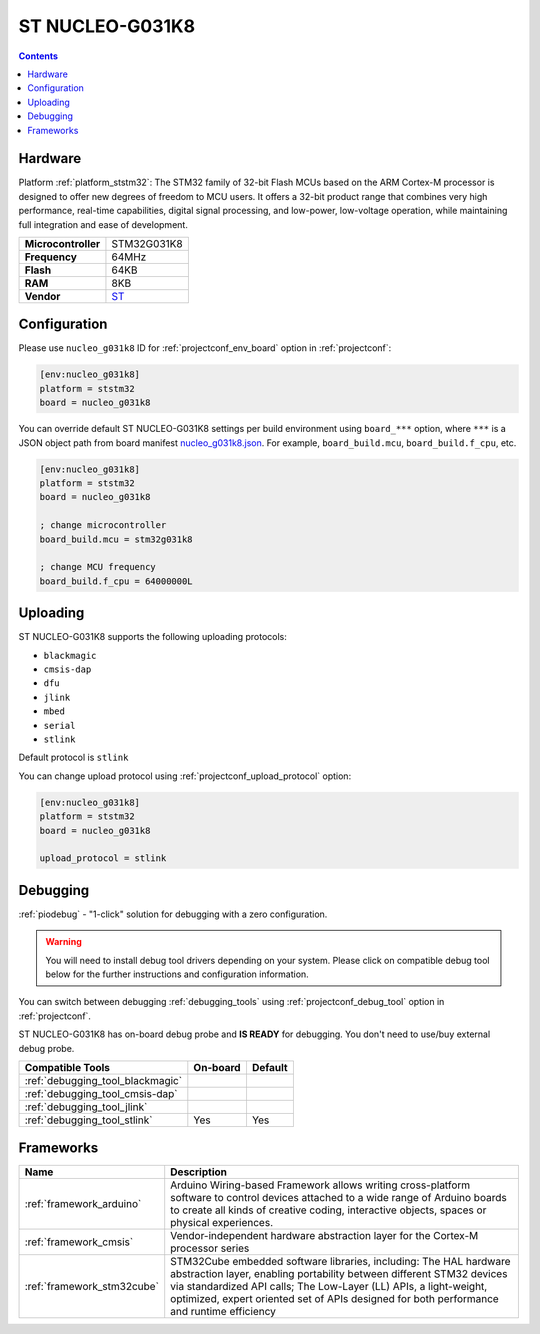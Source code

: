 ..  Copyright (c) 2014-present PlatformIO <contact@platformio.org>
    Licensed under the Apache License, Version 2.0 (the "License");
    you may not use this file except in compliance with the License.
    You may obtain a copy of the License at
       http://www.apache.org/licenses/LICENSE-2.0
    Unless required by applicable law or agreed to in writing, software
    distributed under the License is distributed on an "AS IS" BASIS,
    WITHOUT WARRANTIES OR CONDITIONS OF ANY KIND, either express or implied.
    See the License for the specific language governing permissions and
    limitations under the License.

.. _board_ststm32_nucleo_g031k8:

ST NUCLEO-G031K8
================

.. contents::

Hardware
--------

Platform :ref:`platform_ststm32`: The STM32 family of 32-bit Flash MCUs based on the ARM Cortex-M processor is designed to offer new degrees of freedom to MCU users. It offers a 32-bit product range that combines very high performance, real-time capabilities, digital signal processing, and low-power, low-voltage operation, while maintaining full integration and ease of development.

.. list-table::

  * - **Microcontroller**
    - STM32G031K8
  * - **Frequency**
    - 64MHz
  * - **Flash**
    - 64KB
  * - **RAM**
    - 8KB
  * - **Vendor**
    - `ST <https://www.st.com/en/evaluation-tools/nucleo-g031k8.html?utm_source=platformio.org&utm_medium=docs>`__


Configuration
-------------

Please use ``nucleo_g031k8`` ID for :ref:`projectconf_env_board` option in :ref:`projectconf`:

.. code-block:: ini

  [env:nucleo_g031k8]
  platform = ststm32
  board = nucleo_g031k8

You can override default ST NUCLEO-G031K8 settings per build environment using
``board_***`` option, where ``***`` is a JSON object path from
board manifest `nucleo_g031k8.json <https://github.com/platformio/platform-ststm32/blob/master/boards/nucleo_g031k8.json>`_. For example,
``board_build.mcu``, ``board_build.f_cpu``, etc.

.. code-block:: ini

  [env:nucleo_g031k8]
  platform = ststm32
  board = nucleo_g031k8

  ; change microcontroller
  board_build.mcu = stm32g031k8

  ; change MCU frequency
  board_build.f_cpu = 64000000L


Uploading
---------
ST NUCLEO-G031K8 supports the following uploading protocols:

* ``blackmagic``
* ``cmsis-dap``
* ``dfu``
* ``jlink``
* ``mbed``
* ``serial``
* ``stlink``

Default protocol is ``stlink``

You can change upload protocol using :ref:`projectconf_upload_protocol` option:

.. code-block:: ini

  [env:nucleo_g031k8]
  platform = ststm32
  board = nucleo_g031k8

  upload_protocol = stlink

Debugging
---------

:ref:`piodebug` - "1-click" solution for debugging with a zero configuration.

.. warning::
    You will need to install debug tool drivers depending on your system.
    Please click on compatible debug tool below for the further
    instructions and configuration information.

You can switch between debugging :ref:`debugging_tools` using
:ref:`projectconf_debug_tool` option in :ref:`projectconf`.

ST NUCLEO-G031K8 has on-board debug probe and **IS READY** for debugging. You don't need to use/buy external debug probe.

.. list-table::
  :header-rows:  1

  * - Compatible Tools
    - On-board
    - Default
  * - :ref:`debugging_tool_blackmagic`
    - 
    - 
  * - :ref:`debugging_tool_cmsis-dap`
    - 
    - 
  * - :ref:`debugging_tool_jlink`
    - 
    - 
  * - :ref:`debugging_tool_stlink`
    - Yes
    - Yes

Frameworks
----------
.. list-table::
    :header-rows:  1

    * - Name
      - Description

    * - :ref:`framework_arduino`
      - Arduino Wiring-based Framework allows writing cross-platform software to control devices attached to a wide range of Arduino boards to create all kinds of creative coding, interactive objects, spaces or physical experiences.

    * - :ref:`framework_cmsis`
      - Vendor-independent hardware abstraction layer for the Cortex-M processor series

    * - :ref:`framework_stm32cube`
      - STM32Cube embedded software libraries, including: The HAL hardware abstraction layer, enabling portability between different STM32 devices via standardized API calls; The Low-Layer (LL) APIs, a light-weight, optimized, expert oriented set of APIs designed for both performance and runtime efficiency